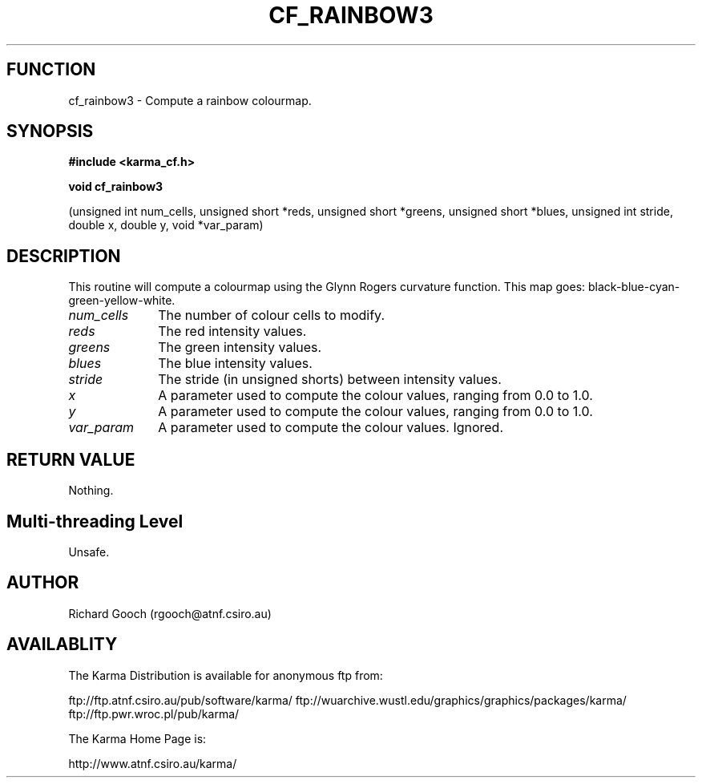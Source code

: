 .TH CF_RAINBOW3 3 "13 Nov 2005" "Karma Distribution"
.SH FUNCTION
cf_rainbow3 \- Compute a rainbow colourmap.
.SH SYNOPSIS
.B #include <karma_cf.h>
.sp
.B void cf_rainbow3
.sp
(unsigned int num_cells, unsigned short *reds,
unsigned short *greens, unsigned short *blues,
unsigned int stride, double x, double y, void *var_param)
.SH DESCRIPTION
This routine will compute a colourmap using the Glynn Rogers
curvature function. This map goes: black-blue-cyan-green-yellow-white.
.IP \fInum_cells\fP 1i
The number of colour cells to modify.
.IP \fIreds\fP 1i
The red intensity values.
.IP \fIgreens\fP 1i
The green intensity values.
.IP \fIblues\fP 1i
The blue intensity values.
.IP \fIstride\fP 1i
The stride (in unsigned shorts) between intensity values.
.IP \fIx\fP 1i
A parameter used to compute the colour values, ranging from 0.0 to 1.0.
.IP \fIy\fP 1i
A parameter used to compute the colour values, ranging from 0.0 to 1.0.
.IP \fIvar_param\fP 1i
A parameter used to compute the colour values. Ignored.
.SH RETURN VALUE
Nothing.
.SH Multi-threading Level
Unsafe.
.SH AUTHOR
Richard Gooch (rgooch@atnf.csiro.au)
.SH AVAILABLITY
The Karma Distribution is available for anonymous ftp from:

ftp://ftp.atnf.csiro.au/pub/software/karma/
ftp://wuarchive.wustl.edu/graphics/graphics/packages/karma/
ftp://ftp.pwr.wroc.pl/pub/karma/

The Karma Home Page is:

http://www.atnf.csiro.au/karma/
